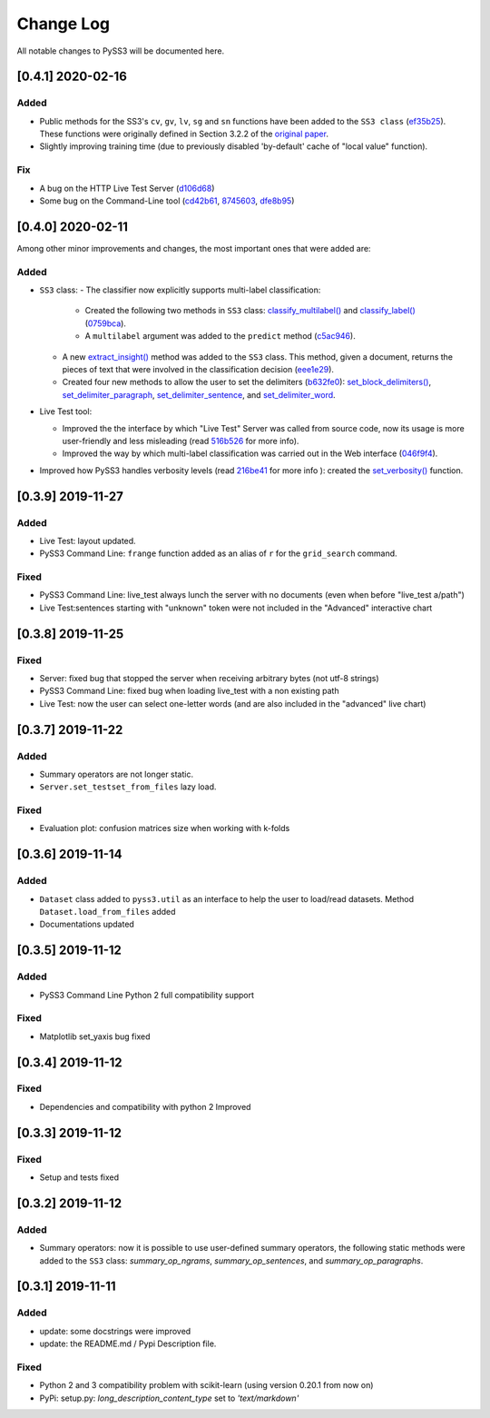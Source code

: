 .. _changelog:

*************
Change Log
*************

All notable changes to PySS3 will be documented here.

[0.4.1] 2020-02-16
==================

Added
-----
- Public methods for the SS3's ``cv``, ``gv``, ``lv``, ``sg`` and ``sn`` functions have been added to the ``SS3 class`` (`ef35b25 <https://github.com/sergioburdisso/pyss3/commit/ef35b25d8e194569007e6274cbbde856941f5627>`__). These functions were originally defined in Section 3.2.2 of the `original paper <https://arxiv.org/pdf/1905.08772.pdf>`__.
- Slightly improving training time (due to previously disabled 'by-default' cache of "local value" function).

Fix
---

- A bug on the HTTP Live Test Server (`d106d68 <https://github.com/sergioburdisso/pyss3/commit/d106d68bad782c3e5bab9376fc7c4ec52a97cc5c>`__)
- Some bug on the Command-Line tool (`cd42b61 <https://github.com/sergioburdisso/pyss3/commit/cd42b61c5c3e163f3aa5e7410fbeb27bb2180363>`__, `8745603 <https://github.com/sergioburdisso/pyss3/commit/874560356b439985e676b2a239958f4cb226368a>`__, `dfe8b95 <https://github.com/sergioburdisso/pyss3/commit/dfe8b952fadd7082b83f529110dd5e31b0a3e075>`__)


[0.4.0] 2020-02-11
==================

Among other minor improvements and changes, the most important ones that were added are:

Added
-----

- ``SS3`` class:
  - The classifier now explicitly supports multi-label classification:
    - Created the following two methods in ``SS3`` class: `classify_multilabel() <../api/index.html#pyss3.SS3.classify_multilabel>`__ and `classify_label() <../api/index.html#pyss3.SS3.classify_label>`__ (`0759bca <https://github.com/sergioburdisso/pyss3/commit/0759bca4392b2441d8a3668c8aca6bd85791e06f>`__).
    - A ``multilabel`` argument was added to the ``predict`` method (`c5ac946 <https://github.com/sergioburdisso/pyss3/commit/c5ac94681196fb5f7b22fe39a9f6b5bda5362d13>`__). 
  - A new `extract_insight() <../api/index.html#pyss3.SS3.extract_insight>`__  method was added to the ``SS3`` class. This method, given a document, returns the pieces of text that were involved in the classification decision (`eee1e29 <https://github.com/sergioburdisso/pyss3/commit/eee1e292f410679ea3d25ba45bc1e70c57a3613c>`__).
  - Created four new methods to allow the user to set the delimiters (`b632fe0 <https://github.com/sergioburdisso/pyss3/commit/b632fe05526ed7596b49867094a56718e6fbc219>`__): `set_block_delimiters() <../api/index.html#pyss3.SS3.set_block_delimiters>`__, `set_delimiter_paragraph <../api/index.html#pyss3.SS3.set_delimiter_paragraph>`__, `set_delimiter_sentence <../api/index.html#pyss3.SS3.set_delimiter_sentence>`__, and `set_delimiter_word <../api/index.html#pyss3.SS3.set_delimiter_word>`__.

- Live Test tool:

  - Improved the the interface by which "Live Test" Server was called from source code, now its usage is more user-friendly and less misleading (read `516b526 <https://github.com/sergioburdisso/pyss3/commit/516b52685da3649dfcb64650d3cdaf4ee5ae8d3a>`__ for more info).
  - Improved the way by which multi-label classification was carried out in the Web interface (`046f9f4 <https://github.com/sergioburdisso/pyss3/commit/046f9f424a241ce0cdef833d2561ff80bb3f5b2e>`__).

- Improved how PySS3 handles verbosity levels (read `216be41 <https://github.com/sergioburdisso/pyss3/commit/216be41e4824f60071be219ce783134528cde795>`__ for more info ): created the `set_verbosity() <../api/index.html#pyss3.set_verbosity>`__ function.


[0.3.9] 2019-11-27
==================

Added
-----
- Live Test: layout updated.
- PySS3 Command Line: ``frange`` function added as an alias of ``r`` for the ``grid_search`` command.

Fixed
-----
- PySS3 Command Line: live_test always lunch the server with no documents (even when before "live_test a/path")
- Live Test:sentences starting with "unknown" token were not included in the "Advanced" interactive chart

[0.3.8] 2019-11-25
==================

Fixed
-----
- Server: fixed bug that stopped the server when receiving arbitrary bytes (not utf-8 strings)
- PySS3 Command Line: fixed bug when loading live_test with a non existing path
- Live Test: now the user can select one-letter words (and are also included in the "advanced" live chart)


[0.3.7] 2019-11-22
==================

Added
-----
- Summary operators are not longer static.
- ``Server.set_testset_from_files`` lazy load.

Fixed
-----
- Evaluation plot: confusion matrices size when working with k-folds


[0.3.6] 2019-11-14
==================

Added
-----
- ``Dataset`` class added to ``pyss3.util`` as an interface to help the user to load/read datasets. Method ``Dataset.load_from_files`` added
- Documentations updated

[0.3.5] 2019-11-12
==================

Added
-----
- PySS3 Command Line Python 2 full compatibility support

Fixed
-----
- Matplotlib set_yaxis bug fixed


[0.3.4] 2019-11-12
==================

Fixed
-----
- Dependencies and compatibility with python 2 Improved


[0.3.3] 2019-11-12
==================

Fixed
-----
- Setup and tests fixed


[0.3.2] 2019-11-12
==================

Added
-----
- Summary operators: now it is possible to use user-defined summary operators, the following static methods were added to the ``SS3`` class: `summary_op_ngrams`, `summary_op_sentences`, and `summary_op_paragraphs`.


[0.3.1] 2019-11-11
==================

Added
-----
- update: some docstrings were improved
- update: the README.md / Pypi Description file.

Fixed
-----
- Python 2 and 3 compatibility problem with scikit-learn (using version 0.20.1 from now on)
- PyPi: setup.py: `long_description_content_type` set to `'text/markdown'`